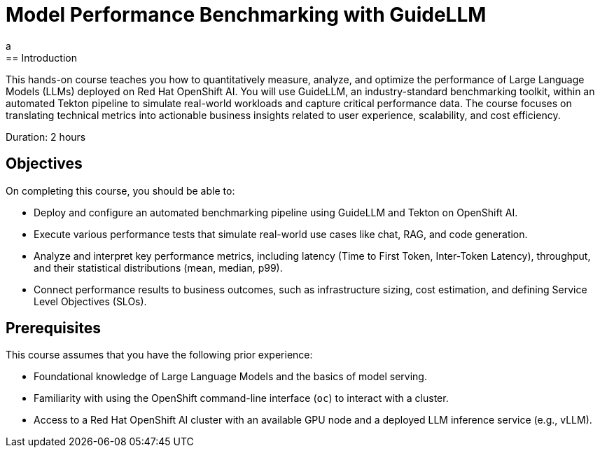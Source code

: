 = Model Performance Benchmarking with GuideLLM
:navtitle: Home
a
== Introduction

This hands-on course teaches you how to quantitatively measure, analyze, and optimize the performance of Large Language Models (LLMs) deployed on Red Hat OpenShift AI. You will use GuideLLM, an industry-standard benchmarking toolkit, within an automated Tekton pipeline to simulate real-world workloads and capture critical performance data. The course focuses on translating technical metrics into actionable business insights related to user experience, scalability, and cost efficiency.

Duration: 2 hours

== Objectives

On completing this course, you should be able to:

* Deploy and configure an automated benchmarking pipeline using GuideLLM and Tekton on OpenShift AI.
* Execute various performance tests that simulate real-world use cases like chat, RAG, and code generation.
* Analyze and interpret key performance metrics, including latency (Time to First Token, Inter-Token Latency), throughput, and their statistical distributions (mean, median, p99).
* Connect performance results to business outcomes, such as infrastructure sizing, cost estimation, and defining Service Level Objectives (SLOs).

== Prerequisites

This course assumes that you have the following prior experience:

* Foundational knowledge of Large Language Models and the basics of model serving.
* Familiarity with using the OpenShift command-line interface (`oc`) to interact with a cluster.
* Access to a Red Hat OpenShift AI cluster with an available GPU node and a deployed LLM inference service (e.g., vLLM).
